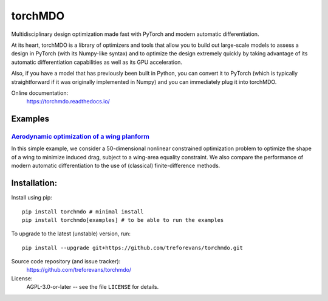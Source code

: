 torchMDO
========

Multidisciplinary design optimization made fast with PyTorch and modern automatic differentiation.

At its heart, torchMDO is a library of optimizers and tools that allow you to build out large-scale
models to assess a design in PyTorch (with its Numpy-like syntax) and to optimize the design extremely quickly by taking
advantage of its automatic differentiation capabilities as well as its GPU acceleration.

Also, if you have a model that has previously been built in Python, you can convert it to PyTorch (which is
typically straightforward if it was originally implemented in Numpy) and
you can immediately plug it into torchMDO.

.. image:: https://github.com/treforevans/torchMDO/raw/main/examples/wing_aerodynamic_optimization.gif

Online documentation:
    https://torchmdo.readthedocs.io/

Examples
--------

`Aerodynamic optimization of a wing planform <https://torchmdo.readthedocs.io/en/latest/examples/wing_aerodynamic_optimization.html>`_
~~~~~~~~~~~~~~~~~~~~~~~~~~~~~~~~~~~~~~~~~~~~

.. raw:: html

    <img 
    align="right" 
    style="width: 500px; height: auto; object-fit: contain" 
    hspace="10" 
    src="https://github.com/treforevans/torchMDO/raw/main/examples/wing_aerodynamic_optimization.gif">

In this simple example, we consider a 50-dimensional nonlinear constrained optimization problem to optimize the shape
of a wing to minimize induced drag, subject to a wing-area equality constraint.
We also compare the performance of modern automatic differentiation to the use of (classical) finite-difference
methods.

Installation:
-------------
Install using pip::

    pip install torchmdo # minimal install
    pip install torchmdo[examples] # to be able to run the examples

To upgrade to the latest (unstable) version, run::

    pip install --upgrade git+https://github.com/treforevans/torchmdo.git

Source code repository (and issue tracker):
    https://github.com/treforevans/torchmdo/

License:
    AGPL-3.0-or-later -- see the file ``LICENSE`` for details.

